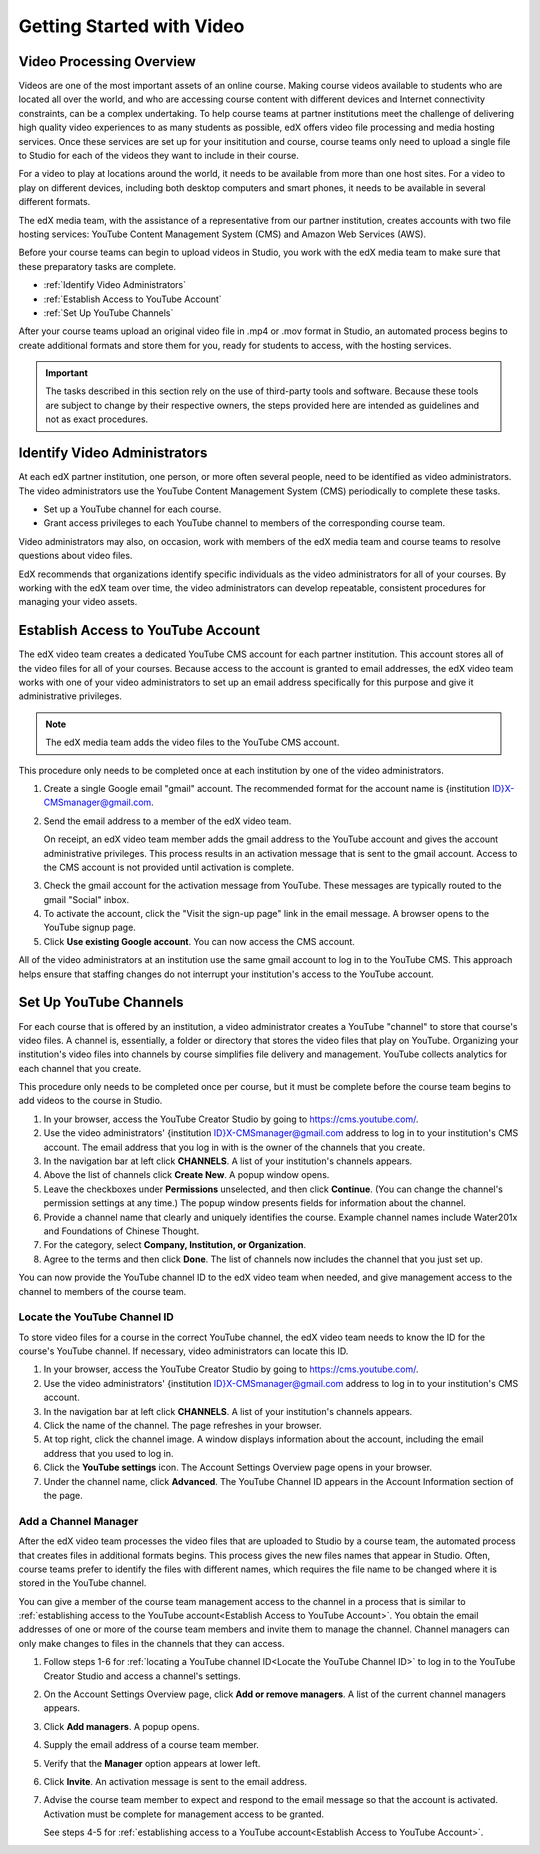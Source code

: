 .. _Video Getting Started:

###########################
Getting Started with Video
###########################

.. _Video Processing Overview:

******************************
Video Processing Overview
******************************

Videos are one of the most important assets of an online course. Making course
videos available to students who are located all over the world, and who are
accessing course content with different devices and Internet connectivity
constraints, can be a complex undertaking. To help course teams at partner
institutions meet the challenge of delivering high quality video experiences to
as many students as possible, edX offers video file processing and media
hosting services. Once these services are set up for your insititution and
course, course teams only need to upload a single file to Studio for each of
the videos they want to include in their course.

For a video to play at locations around the world, it needs to be available
from more than one host sites. For a video to play on different devices,
including both desktop computers and smart phones, it needs to be available in
several different formats.

The edX media team, with the assistance of a representative from our partner
institution, creates accounts with two file hosting services: YouTube Content
Management System (CMS) and Amazon Web Services (AWS).

Before your course teams can begin to upload videos in Studio, you work with
the edX media team to make sure that these preparatory tasks are complete.

* :ref:`Identify Video Administrators`

* :ref:`Establish Access to YouTube Account`

* :ref:`Set Up YouTube Channels`

After your course teams upload an original video file in .mp4 or .mov format in
Studio, an automated process begins to create additional formats and store them
for you, ready for students to access, with the hosting services.

.. important:: The tasks described in this section rely on the use of
 third-party tools and software. Because these tools are subject to change by
 their respective owners, the steps provided here are intended as
 guidelines and not as exact procedures.

.. _Identify Video Administrators:

****************************************
Identify Video Administrators
****************************************

At each edX partner institution, one person, or more often several people, need
to be identified as video administrators. The video administrators use the
YouTube Content Management System (CMS) periodically to complete these tasks.

* Set up a YouTube channel for each course. 

* Grant access privileges to each YouTube channel to members of the
  corresponding course team.

Video administrators may also, on occasion, work with members of the edX media
team and course teams to resolve questions about video files.

EdX recommends that organizations identify specific individuals as the video
administrators for all of your courses. By working with the edX team over
time, the video administrators can develop repeatable, consistent procedures
for managing your video assets.

.. _Establish Access to YouTube Account:

****************************************
Establish Access to YouTube Account 
****************************************

The edX video team creates a dedicated YouTube CMS account for each partner
institution. This account stores all of the video files for all of your
courses. Because access to the account is granted to email addresses, the edX
video team works with one of your video administrators to set up an email
address specifically for this purpose and give it administrative privileges.

.. note:: The edX media team adds the video files to the YouTube CMS account.

This procedure only needs to be completed once at each institution by one of the video administrators.

#. Create a single Google email "gmail" account. The recommended format for the
   account name is {institution ID}X-CMSmanager@gmail.com.

#. Send the email address to a member of the edX video team.

   On receipt, an edX video team member adds the gmail address to the YouTube
   account and gives the account administrative privileges. This process
   results in an activation message that is sent to the gmail account. Access
   to the CMS account is not provided until activation is complete.

3. Check the gmail account for the activation message from YouTube. These
   messages are typically routed to the gmail "Social" inbox.

#. To activate the account, click the "Visit the sign-up page" link in the
   email message. A browser opens to the YouTube signup page.

#. Click **Use existing Google account**. You can now access the CMS account.

All of the video administrators at an institution use the same gmail
account to log in to the YouTube CMS. This approach helps ensure that staffing
changes do not interrupt your institution's access to the YouTube account.

.. _Set Up YouTube Channels:

****************************************
Set Up YouTube Channels
****************************************

For each course that is offered by an institution, a video administrator
creates a YouTube "channel" to store that course's video files. A channel is,
essentially, a folder or directory that stores the video files that play on
YouTube. Organizing your institution's video files into channels by course
simplifies file delivery and management. YouTube collects analytics for each
channel that you create.

This procedure only needs to be completed once per course, but it must be
complete before the course team begins to add videos to the course in
Studio.

#. In your browser, access the YouTube Creator Studio by going to
   https://cms.youtube.com/.

#. Use the video administrators' {institution ID}X-CMSmanager@gmail.com address
   to log in to your institution's CMS account. The email address that you log
   in with is the owner of the channels that you create.

#. In the navigation bar at left click **CHANNELS**. A list of your
   institution's channels appears.

#. Above the list of channels click **Create New**. A popup window opens.

#. Leave the checkboxes under **Permissions** unselected, and then click
   **Continue**. (You can change the channel's permission settings at any
   time.) The popup window presents fields for information about the channel. 

#. Provide a channel name that clearly and uniquely identifies the course.
   Example channel names include Water201x and Foundations of Chinese Thought.

#. For the category, select **Company, Institution, or Organization**.

#. Agree to the terms and then click **Done**. The list of channels now
   includes the channel that you just set up.

You can now provide the YouTube channel ID to the edX video team when needed,
and give management access to the channel to members of the course team.

.. _Locate the YouTube Channel ID:

==============================
Locate the YouTube Channel ID
==============================

To store video files for a course in the correct YouTube channel, the edX video
team needs to know the ID for the course's YouTube channel. If necessary, video
administrators can locate this ID.

#. In your browser, access the YouTube Creator Studio by going to
   https://cms.youtube.com/.

#. Use the video administrators' {institution ID}X-CMSmanager@gmail.com address
   to log in to your institution's CMS account.

#. In the navigation bar at left click **CHANNELS**. A list of your
   institution's channels appears.

#. Click the name of the channel. The page refreshes in your browser.  

#. At top right, click the channel image. A window displays information about
   the account, including the email address that you used to log in.
   
#. Click the **YouTube settings** icon. The Account Settings Overview page
   opens in your browser.
	
#. Under the channel name, click **Advanced**. The YouTube Channel ID appears
   in the Account Information section of the page.

.. _Add a Channel Manager:

======================
Add a Channel Manager
======================

After the edX video team processes the video files that are uploaded to Studio
by a course team, the automated process that creates files in additional
formats begins. This process gives the new files names that appear in Studio.
Often, course teams prefer to identify the files with different names, which
requires the file name to be changed where it is stored in the YouTube channel.

You can give a member of the course team management access to the channel in a
process that is similar to :ref:`establishing access to the YouTube
account<Establish Access to YouTube Account>`. You obtain the email addresses
of one or more of the course team members and invite them to manage the
channel. Channel managers can only make changes to files in the channels that
they can access.

#. Follow steps 1-6 for :ref:`locating a YouTube channel ID<Locate the YouTube
   Channel ID>` to log in to the YouTube Creator Studio and access a channel's
   settings.

#. On the Account Settings Overview page, click **Add or remove managers**. A
   list of the current channel managers appears.

#. Click **Add managers**. A popup opens.

#. Supply the email address of a course team member.

#. Verify that the **Manager** option appears at lower left.

#. Click **Invite**. An activation message is sent to the email address.

#. Advise the course team member to expect and respond to the email message so
   that the account is activated. Activation must be complete for management
   access to be granted. 

   See steps 4-5 for :ref:`establishing access to a YouTube account<Establish
   Access to YouTube Account>`.

.. Rachel: when would video admins need to filter the list of videos by channel? (CMS_Filter_Channels.pdf)
